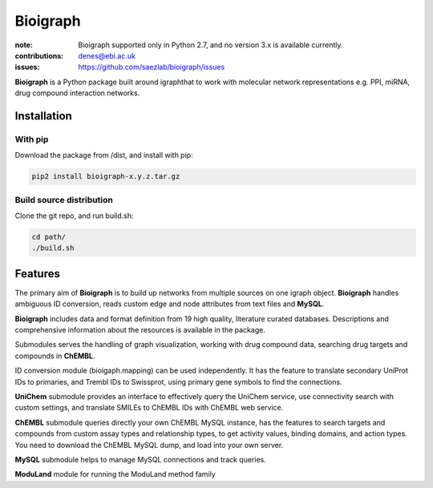 Bioigraph
#########


:note: Bioigraph supported only in Python 2.7, and no version 3.x is available currently.

:contributions: denes@ebi.ac.uk
:issues: https://github.com/saezlab/bioigraph/issues

**Bioigraph** is a Python package built around igraphthat to work with molecular network representations e.g. PPI, miRNA, drug compound interaction networks.

Installation
============

With pip
--------

Download the package from /dist, and install with pip:

.. code:: bash
    
    pip2 install bioigraph-x.y.z.tar.gz

Build source distribution
-------------------------

Clone the git repo, and run build.sh:

.. code:: bash
    
    cd path/
    ./build.sh

Features
========

The primary aim of **Bioigraph** is to build up networks from multiple sources on one igraph object. **Bioigraph** handles ambiguous ID conversion, reads custom edge and node attributes from text files and **MySQL**.

**Bioigraph** includes data and format definition from 19 high quality, literature curated databases. Descriptions and comprehensive information about the resources is available in the package. 

Submodules serves the handling of graph visualization, working with drug compound data, searching drug targets and compounds in **ChEMBL**. 

ID conversion module (bioigaph.mapping) can be used independently. It has the feature to translate secondary UniProt IDs to primaries, and Trembl IDs to Swissprot, using primary gene symbols to find the connections. 

**UniChem** submodule provides an interface to effectively query the UniChem service, use connectivity search with custom settings, and translate SMILEs to ChEMBL IDs with ChEMBL web service.

**ChEMBL** submodule queries directly your own ChEMBL MySQL instance, has the features to search targets and compounds from custom assay types and relationship types, to get activity values, binding domains, and action types. You need to download the ChEMBL MySQL dump, and load into your own server.

**MySQL** submodule helps to manage MySQL connections and track queries.

**ModuLand** module for running the ModuLand method family
